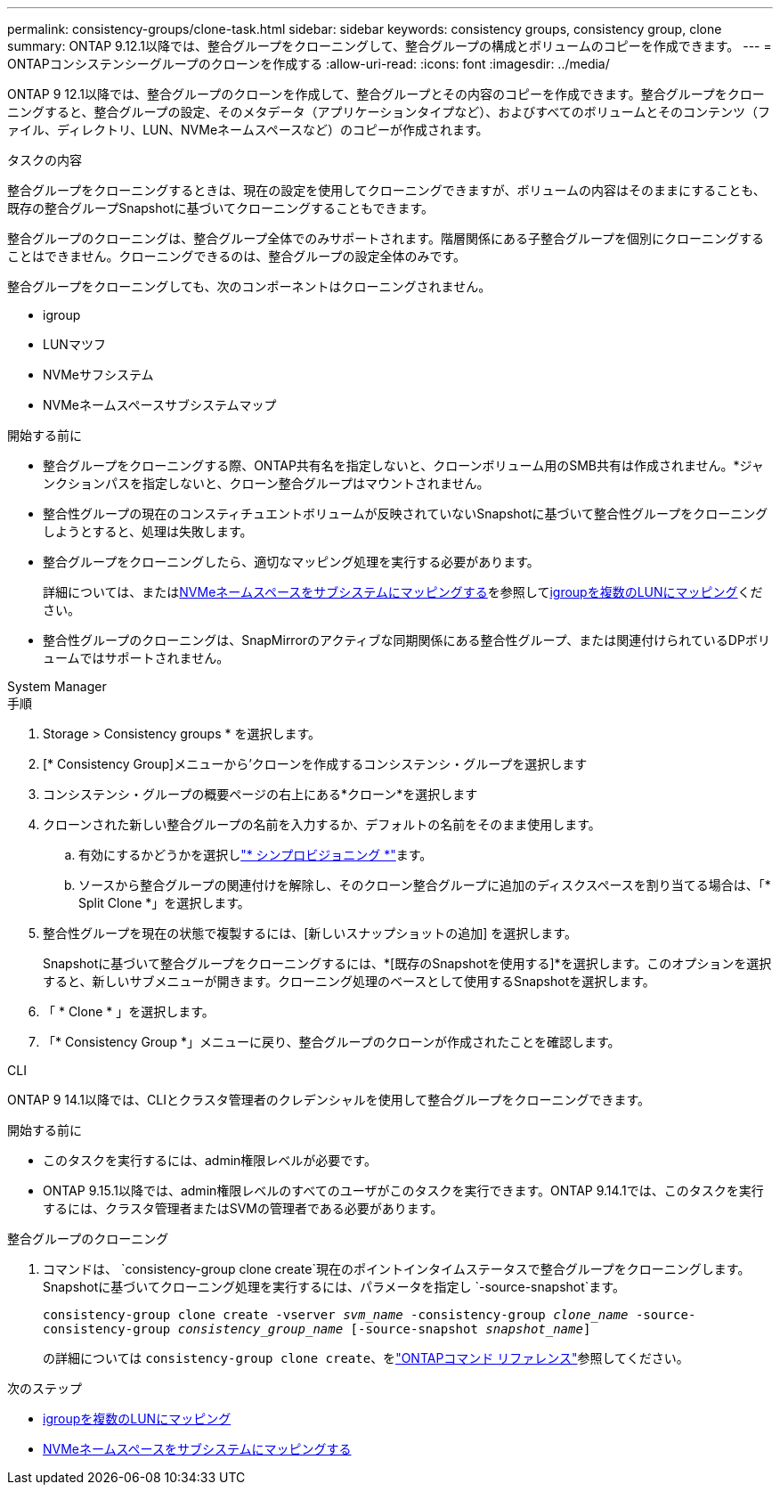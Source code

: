 ---
permalink: consistency-groups/clone-task.html 
sidebar: sidebar 
keywords: consistency groups, consistency group, clone 
summary: ONTAP 9.12.1以降では、整合グループをクローニングして、整合グループの構成とボリュームのコピーを作成できます。 
---
= ONTAPコンシステンシーグループのクローンを作成する
:allow-uri-read: 
:icons: font
:imagesdir: ../media/


[role="lead"]
ONTAP 9 12.1以降では、整合グループのクローンを作成して、整合グループとその内容のコピーを作成できます。整合グループをクローニングすると、整合グループの設定、そのメタデータ（アプリケーションタイプなど）、およびすべてのボリュームとそのコンテンツ（ファイル、ディレクトリ、LUN、NVMeネームスペースなど）のコピーが作成されます。

.タスクの内容
整合グループをクローニングするときは、現在の設定を使用してクローニングできますが、ボリュームの内容はそのままにすることも、既存の整合グループSnapshotに基づいてクローニングすることもできます。

整合グループのクローニングは、整合グループ全体でのみサポートされます。階層関係にある子整合グループを個別にクローニングすることはできません。クローニングできるのは、整合グループの設定全体のみです。

整合グループをクローニングしても、次のコンポーネントはクローニングされません。

* igroup
* LUNマツフ
* NVMeサフシステム
* NVMeネームスペースサブシステムマップ


.開始する前に
* 整合グループをクローニングする際、ONTAP共有名を指定しないと、クローンボリューム用のSMB共有は作成されません。*ジャンクションパスを指定しないと、クローン整合グループはマウントされません。
* 整合性グループの現在のコンスティチュエントボリュームが反映されていないSnapshotに基づいて整合性グループをクローニングしようとすると、処理は失敗します。
* 整合グループをクローニングしたら、適切なマッピング処理を実行する必要があります。
+
詳細については、またはxref:../san-admin/map-nvme-namespace-subsystem-task.html[NVMeネームスペースをサブシステムにマッピングする]を参照してxref:../task_san_map_igroups_to_multiple_luns.html[igroupを複数のLUNにマッピング]ください。

* 整合性グループのクローニングは、SnapMirrorのアクティブな同期関係にある整合性グループ、または関連付けられているDPボリュームではサポートされません。


[role="tabbed-block"]
====
.System Manager
--
.手順
. Storage > Consistency groups * を選択します。
. [* Consistency Group]メニューから'クローンを作成するコンシステンシ・グループを選択します
. コンシステンシ・グループの概要ページの右上にある*クローン*を選択します
. クローンされた新しい整合グループの名前を入力するか、デフォルトの名前をそのまま使用します。
+
.. 有効にするかどうかを選択しlink:../concepts/thin-provisioning-concept.html["* シンプロビジョニング *"^]ます。
.. ソースから整合グループの関連付けを解除し、そのクローン整合グループに追加のディスクスペースを割り当てる場合は、「* Split Clone *」を選択します。


. 整合性グループを現在の状態で複製するには、[新しいスナップショットの追加] を選択します。
+
Snapshotに基づいて整合グループをクローニングするには、*[既存のSnapshotを使用する]*を選択します。このオプションを選択すると、新しいサブメニューが開きます。クローニング処理のベースとして使用するSnapshotを選択します。

. 「 * Clone * 」を選択します。
. 「* Consistency Group *」メニューに戻り、整合グループのクローンが作成されたことを確認します。


--
.CLI
--
ONTAP 9 14.1以降では、CLIとクラスタ管理者のクレデンシャルを使用して整合グループをクローニングできます。

.開始する前に
* このタスクを実行するには、admin権限レベルが必要です。
* ONTAP 9.15.1以降では、admin権限レベルのすべてのユーザがこのタスクを実行できます。ONTAP 9.14.1では、このタスクを実行するには、クラスタ管理者またはSVMの管理者である必要があります。


.整合グループのクローニング
. コマンドは、 `consistency-group clone create`現在のポイントインタイムステータスで整合グループをクローニングします。Snapshotに基づいてクローニング処理を実行するには、パラメータを指定し `-source-snapshot`ます。
+
`consistency-group clone create -vserver _svm_name_ -consistency-group _clone_name_ -source-consistency-group _consistency_group_name_ [-source-snapshot _snapshot_name_]`

+
の詳細については `consistency-group clone create`、をlink:https://docs.netapp.com/us-en/ontap-cli/search.html?q=consistency-group+clone+create["ONTAPコマンド リファレンス"^]参照してください。



--
====
.次のステップ
* xref:../task_san_map_igroups_to_multiple_luns.html[igroupを複数のLUNにマッピング]
* xref:../san-admin/map-nvme-namespace-subsystem-task.html[NVMeネームスペースをサブシステムにマッピングする]

